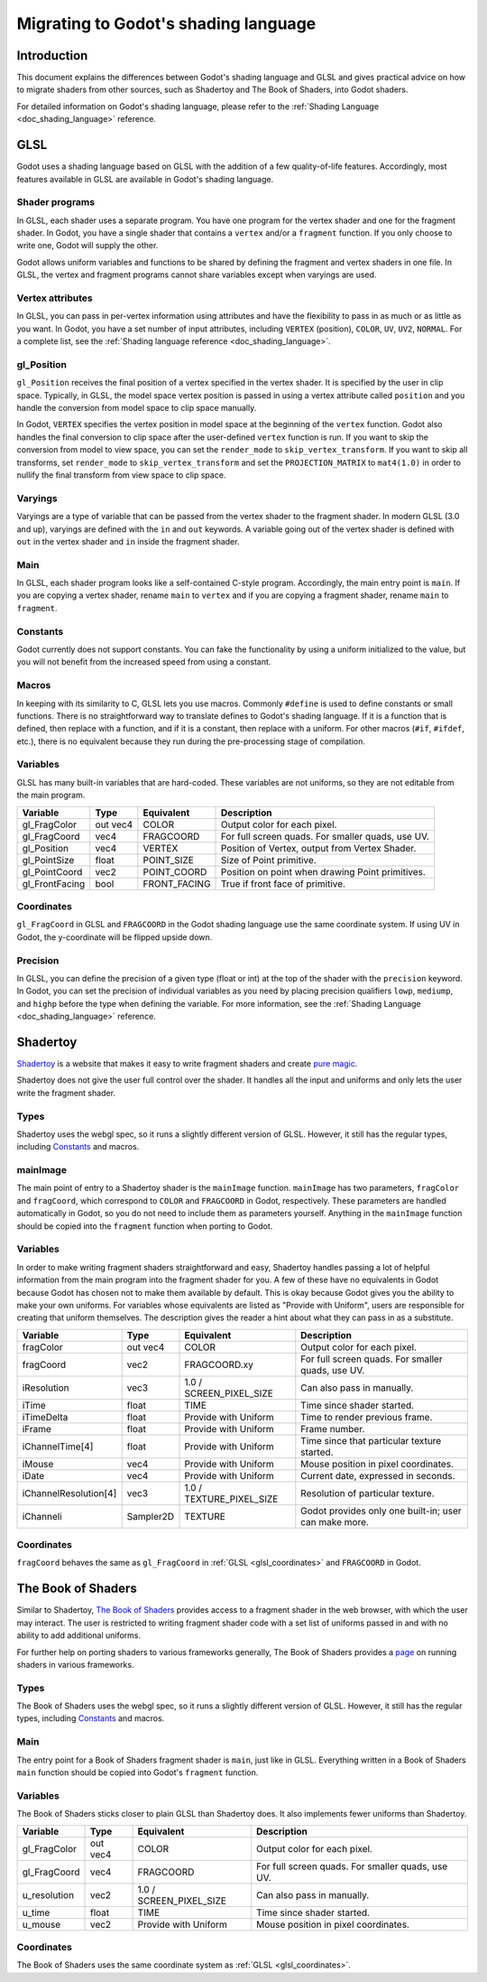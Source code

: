 .. _doc_migrating_to_godot_shader_language:

Migrating to Godot's shading language
=====================================

Introduction
------------

This document explains the differences between Godot's shading language
and GLSL and gives practical advice on how to migrate shaders from other
sources, such as Shadertoy and The Book of Shaders, into Godot shaders.

For detailed information on Godot's shading language, please refer to the :ref:`Shading Language <doc_shading_language>`
reference.

GLSL
----

Godot uses a shading language based on GLSL with the addition of a few quality-of-life features.
Accordingly, most features available in GLSL are available in Godot's shading language.

Shader programs
^^^^^^^^^^^^^^^

In GLSL, each shader uses a separate program. You have one program for the vertex shader and one
for the fragment shader. In Godot, you have a single shader that contains a ``vertex`` and/or a
``fragment`` function. If you only choose to write one, Godot will supply the other.

Godot allows uniform variables and functions to be shared by defining the fragment and vertex
shaders in one file. In GLSL, the vertex and fragment programs cannot share variables except
when varyings are used.

Vertex attributes
^^^^^^^^^^^^^^^^^

In GLSL, you can pass in per-vertex information using attributes and have the flexibility to
pass in as much or as little as you want. In Godot, you have a set number of input attributes,
including ``VERTEX`` (position), ``COLOR``, ``UV``, ``UV2``, ``NORMAL``. For a complete list,
see the :ref:`Shading language reference <doc_shading_language>`.

gl_Position
^^^^^^^^^^^

``gl_Position`` receives the final position of a vertex specified in the vertex shader.
It is specified by the user in clip space. Typically, in GLSL, the model space vertex position
is passed in using a vertex attribute called ``position`` and you handle the
conversion from model space to clip space manually.

In Godot, ``VERTEX`` specifies the vertex position in model space at the beginning of the ``vertex``
function. Godot also handles the final conversion to clip space after the user-defined ``vertex``
function is run. If you want to skip the conversion from model to view space, you can set the
``render_mode`` to ``skip_vertex_transform``. If you want to skip all transforms, set
``render_mode`` to ``skip_vertex_transform`` and set the ``PROJECTION_MATRIX`` to ``mat4(1.0)``
in order to nullify the final transform from view space to clip space.

Varyings
^^^^^^^^

Varyings are a type of variable that can be passed from the vertex shader to the fragment shader. In
modern GLSL (3.0 and up), varyings are defined with the ``in`` and ``out`` keywords. A variable going
out of the vertex shader is defined with ``out`` in the vertex shader and ``in`` inside the fragment shader.

Main
^^^^

In GLSL, each shader program looks like a self-contained C-style program. Accordingly, the main entry point
is ``main``. If you are copying a vertex shader, rename ``main`` to ``vertex`` and if you are copying a
fragment shader, rename ``main`` to ``fragment``.

Constants
^^^^^^^^^

Godot currently does not support constants. You can fake the functionality by using a uniform initialized
to the value, but you will not benefit from the increased speed from using a constant.

Macros
^^^^^^

In keeping with its similarity to C, GLSL lets you use macros. Commonly ``#define`` is used to define
constants or small functions. There is no straightforward way to translate defines to Godot's shading language.
If it is a function that is defined, then replace with a function, and if it is a constant, then replace with
a uniform. For other macros (``#if``, ``#ifdef``, etc.), there is no equivalent because they run during the
pre-processing stage of compilation.

Variables
^^^^^^^^^

GLSL has many built-in variables that are hard-coded. These variables are not uniforms, so they
are not editable from the main program.

+---------------------+---------+------------------------+-----------------------------------------------------+
|Variable             |Type     |Equivalent              |Description                                          |
+=====================+=========+========================+=====================================================+
|gl_FragColor         |out vec4 |COLOR                   |Output color for each pixel.                         |
+---------------------+---------+------------------------+-----------------------------------------------------+
|gl_FragCoord         |vec4     |FRAGCOORD               |For full screen quads. For smaller quads, use UV.    |
+---------------------+---------+------------------------+-----------------------------------------------------+
|gl_Position          |vec4     |VERTEX                  |Position of Vertex, output from Vertex Shader.       |
+---------------------+---------+------------------------+-----------------------------------------------------+
|gl_PointSize         |float    |POINT_SIZE              |Size of Point primitive.                             |
+---------------------+---------+------------------------+-----------------------------------------------------+
|gl_PointCoord        |vec2     |POINT_COORD             |Position on point when drawing Point primitives.     |
+---------------------+---------+------------------------+-----------------------------------------------------+
|gl_FrontFacing       |bool     |FRONT_FACING            |True if front face of primitive.                     |
+---------------------+---------+------------------------+-----------------------------------------------------+

.. _glsl_coordinates:

Coordinates
^^^^^^^^^^^

``gl_FragCoord`` in GLSL and ``FRAGCOORD`` in the Godot shading language use the same coordinate system.
If using UV in Godot, the y-coordinate will be flipped upside down.

Precision
^^^^^^^^^

In GLSL, you can define the precision of a given type (float or int) at the top of the shader with the
``precision`` keyword. In Godot, you can set the precision of individual variables as you need by placing
precision qualifiers ``lowp``, ``mediump``, and ``highp`` before the type when defining the variable. For
more information, see the :ref:`Shading Language <doc_shading_language>` reference.

Shadertoy
---------

`Shadertoy <https://www.shadertoy.com>`_ is a website that makes it easy to write fragment shaders and
create `pure magic <https://www.shadertoy.com/view/4tjGRh>`_.

Shadertoy does not give the user full control over the shader. It handles all
the input and uniforms and only lets the user write the fragment shader.

Types
^^^^^

Shadertoy uses the webgl spec, so it runs a slightly different version of GLSL. However, it still
has the regular types, including `Constants`_ and macros.

mainImage
^^^^^^^^^

The main point of entry to a Shadertoy shader is the ``mainImage`` function. ``mainImage`` has two
parameters, ``fragColor`` and ``fragCoord``, which correspond to ``COLOR`` and ``FRAGCOORD`` in Godot,
respectively. These parameters are handled automatically in Godot, so you do not need to include them
as parameters yourself. Anything in the ``mainImage`` function should be copied into the ``fragment``
function when porting to Godot.

Variables
^^^^^^^^^

In order to make writing fragment shaders straightforward and easy, Shadertoy handles passing a lot
of helpful information from the main program into the fragment shader for you. A few of these
have no equivalents in Godot because Godot has chosen not to make them available by default.
This is okay because Godot gives you the ability to make your own uniforms. For variables whose
equivalents are listed as "Provide with Uniform", users are responsible for creating that
uniform themselves. The description gives the reader a hint about what they can pass in as a substitute.

+---------------------+---------+------------------------+-----------------------------------------------------+
|Variable             |Type     |Equivalent              |Description                                          |
+=====================+=========+========================+=====================================================+
|fragColor            |out vec4 |COLOR                   |Output color for each pixel.                         |
+---------------------+---------+------------------------+-----------------------------------------------------+
|fragCoord            |vec2     |FRAGCOORD.xy            |For full screen quads. For smaller quads, use UV.    |
+---------------------+---------+------------------------+-----------------------------------------------------+
|iResolution          |vec3     |1.0 / SCREEN_PIXEL_SIZE |Can also pass in manually.                           |
+---------------------+---------+------------------------+-----------------------------------------------------+
|iTime                |float    |TIME                    |Time since shader started.                           |
+---------------------+---------+------------------------+-----------------------------------------------------+
|iTimeDelta           |float    |Provide with Uniform    |Time to render previous frame.                       |
+---------------------+---------+------------------------+-----------------------------------------------------+
|iFrame               |float    |Provide with Uniform    |Frame number.                                        |
+---------------------+---------+------------------------+-----------------------------------------------------+
|iChannelTime[4]      |float    |Provide with Uniform    |Time since that particular texture started.          |
+---------------------+---------+------------------------+-----------------------------------------------------+
|iMouse               |vec4     |Provide with Uniform    |Mouse position in pixel coordinates.                 |
+---------------------+---------+------------------------+-----------------------------------------------------+
|iDate                |vec4     |Provide with Uniform    |Current date, expressed in seconds.                  |
+---------------------+---------+------------------------+-----------------------------------------------------+
|iChannelResolution[4]|vec3     |1.0 / TEXTURE_PIXEL_SIZE|Resolution of particular texture.                    |
+---------------------+---------+------------------------+-----------------------------------------------------+
|iChanneli            |Sampler2D|TEXTURE                 |Godot provides only one built-in; user can make more.|
+---------------------+---------+------------------------+-----------------------------------------------------+

Coordinates
^^^^^^^^^^^

``fragCoord`` behaves the same as ``gl_FragCoord`` in :ref:`GLSL <glsl_coordinates>` and ``FRAGCOORD`` in Godot.


The Book of Shaders
-------------------

Similar to Shadertoy, `The Book of Shaders <https://thebookofshaders.com>`_ provides access to a fragment
shader in the web browser, with which the user may interact. The user is restricted to writing fragment
shader code with a set list of uniforms passed in and with no ability to add additional uniforms.

For further help on porting shaders to various frameworks generally, The Book of Shaders provides
a `page <https://thebookofshaders.com/04>`_ on running shaders in various frameworks.

Types
^^^^^

The Book of Shaders uses the webgl spec, so it runs a slightly different version of GLSL. However, it still
has the regular types, including `Constants`_ and macros.

Main
^^^^

The entry point for a Book of Shaders fragment shader is ``main``, just like in GLSL. Everything written in
a Book of Shaders ``main`` function should be copied into Godot's ``fragment`` function.

Variables
^^^^^^^^^

The Book of Shaders sticks closer to plain GLSL than Shadertoy does. It also implements fewer uniforms than
Shadertoy.

+---------------------+---------+------------------------+-----------------------------------------------------+
|Variable             |Type     |Equivalent              |Description                                          |
+=====================+=========+========================+=====================================================+
|gl_FragColor         |out vec4 |COLOR                   |Output color for each pixel.                         |
+---------------------+---------+------------------------+-----------------------------------------------------+
|gl_FragCoord         |vec4     |FRAGCOORD               |For full screen quads. For smaller quads, use UV.    |
+---------------------+---------+------------------------+-----------------------------------------------------+
|u_resolution         |vec2     |1.0 / SCREEN_PIXEL_SIZE |Can also pass in manually.                           |
+---------------------+---------+------------------------+-----------------------------------------------------+
|u_time               |float    |TIME                    |Time since shader started.                           |
+---------------------+---------+------------------------+-----------------------------------------------------+
|u_mouse              |vec2     |Provide with Uniform    |Mouse position in pixel coordinates.                 |
+---------------------+---------+------------------------+-----------------------------------------------------+

Coordinates
^^^^^^^^^^^

The Book of Shaders uses the same coordinate system as :ref:`GLSL <glsl_coordinates>`.
